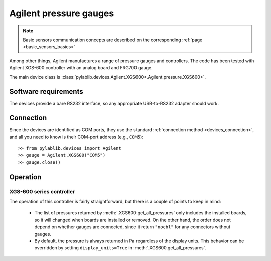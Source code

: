 .. _sensors_agilent:

Agilent pressure gauges
==============================

.. note::
    Basic sensors communication concepts are described on the corresponding :ref:`page <basic_sensors_basics>`

Among other things, Agilent manufactures a range of pressure gauges and controllers. The code has been tested with Agilent XGS-600 controller with an analog board and FRG700 gauge.

The main device class is :class:`pylablib.devices.Agilent.XGS600<.Agilent.pressure.XGS600>`.


Software requirements
-----------------------

The devices provide a bare RS232 interface, so any appropriate USB-to-RS232 adapter should work.


Connection
-----------------------

Since the devices are identified as COM ports, they use the standard :ref:`connection method <devices_connection>`, and all you need to know is their COM-port address (e.g., ``COM5``)::

    >> from pylablib.devices import Agilent
    >> gauge = Agilent.XGS600("COM5")
    >> gauge.close()


Operation
-----------------------

XGS-600 series controller
~~~~~~~~~~~~~~~~~~~~~~~~~~~

The operation of this controller is fairly straightforward, but there is a couple of points to keep in mind:

    - The list of pressures returned by :meth:`.XGS600.get_all_pressures` only includes the installed boards, so it will changed when boards are installed or removed. On the other hand, the order does not depend on whether gauges are connected, since it return ``"nocbl"`` for any connectors without gauges.
    - By default, the pressure is always returned in Pa regardless of the display units. This behavior can be overridden by setting ``display_units=True`` in :meth:`.XGS600.get_all_pressures`.
